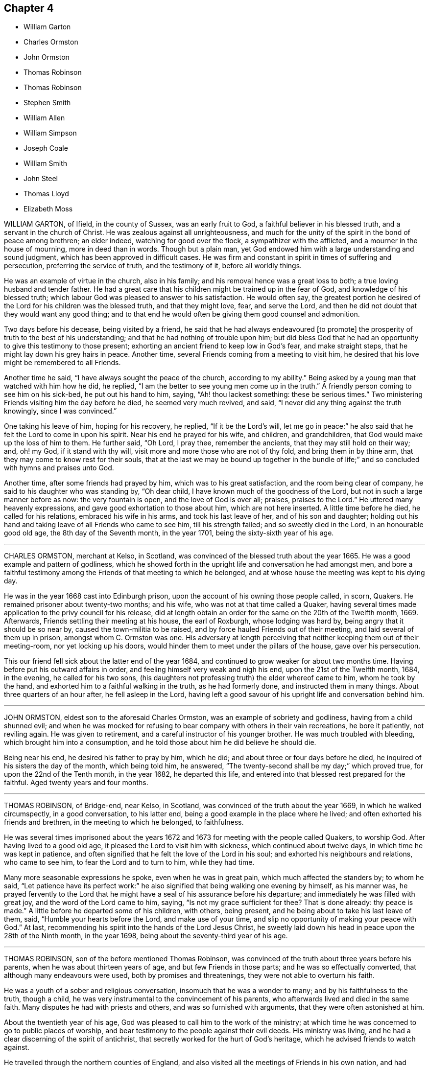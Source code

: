 == Chapter 4

[.chapter-synopsis]
* William Garton
* Charles Ormston
* John Ormston
* Thomas Robinson
* Thomas Robinson
* Stephen Smith
* William Allen
* William Simpson
* Joseph Coale
* William Smith
* John Steel
* Thomas Lloyd
* Elizabeth Moss

WILLIAM GARTON, of Ifield, in the county of Sussex, was an early fruit to God,
a faithful believer in his blessed truth, and a servant in the church of Christ.
He was zealous against all unrighteousness,
and much for the unity of the spirit in the bond of peace among brethren;
an elder indeed, watching for good over the flock, a sympathizer with the afflicted,
and a mourner in the house of mourning, more in deed than in words.
Though but a plain man,
yet God endowed him with a large understanding and sound judgment,
which has been approved in difficult cases.
He was firm and constant in spirit in times of suffering and persecution,
preferring the service of truth, and the testimony of it, before all worldly things.

He was an example of virtue in the church, also in his family;
and his removal hence was a great loss to both; a true loving husband and tender father.
He had a great care that his children might be trained up in the fear of God,
and knowledge of his blessed truth;
which labour God was pleased to answer to his satisfaction.
He would often say,
the greatest portion he desired of the Lord for his children was the blessed truth,
and that they might love, fear, and serve the Lord,
and then he did not doubt that they would want any good thing;
and to that end he would often be giving them good counsel and admonition.

Two days before his decease, being visited by a friend,
he said that he had always endeavoured +++[+++to promote]
the prosperity of truth to the best of his understanding;
and that he had nothing of trouble upon him;
but did bless God that he had an opportunity to give this testimony to those present;
exhorting an ancient friend to keep low in God`'s fear, and make straight steps,
that he might lay down his grey hairs in peace.
Another time, several Friends coming from a meeting to visit him,
he desired that his love might be remembered to all Friends.

Another time he said, "`I have always sought the peace of the church,
according to my ability.`"
Being asked by a young man that watched with him how he did, he replied,
"`I am the better to see young men come up in the truth.`"
A friendly person coming to see him on his sick-bed, he put out his hand to him, saying,
"`Ah! thou lackest something: these be serious times.`"
Two ministering Friends visiting him the day before he died, he seemed very much revived,
and said, "`I never did any thing against the truth knowingly, since I was convinced.`"

One taking his leave of him, hoping for his recovery, he replied,
"`If it be the Lord`'s will,
let me go in peace:`" he also said that he felt the Lord to come in upon his spirit.
Near his end he prayed for his wife, and children, and grandchildren,
that God would make up the loss of him to them.
He further said, "`Oh Lord, I pray thee, remember the ancients,
that they may still hold on their way; and, oh! my God, if it stand with thy will,
visit more and more those who are not of thy fold, and bring them in by thine arm,
that they may come to know rest for their souls,
that at the last we may be bound up together in the bundle of life;`"
and so concluded with hymns and praises unto God.

Another time, after some friends had prayed by him, which was to his great satisfaction,
and the room being clear of company, he said to his daughter who was standing by,
"`Oh dear child, I have known much of the goodness of the Lord,
but not in such a large manner before as now: the very fountain is open,
and the love of God is over all; praises, praises to the Lord.`"
He uttered many heavenly expressions, and gave good exhortation to those about him,
which are not here inserted.
A little time before he died, he called for his relations, embraced his wife in his arms,
and took his last leave of her, and of his son and daughter;
holding out his hand and taking leave of all Friends who came to see him,
till his strength failed; and so sweetly died in the Lord, in an honourable good old age,
the 8th day of the Seventh month, in the year 1701,
being the sixty-sixth year of his age.

[.asterism]
'''

CHARLES ORMSTON, merchant at Kelso, in Scotland,
was convinced of the blessed truth about the year 1665.
He was a good example and pattern of godliness,
which he showed forth in the upright life and conversation he had amongst men,
and bore a faithful testimony among the Friends of that meeting to which he belonged,
and at whose house the meeting was kept to his dying day.

He was in the year 1668 cast into Edinburgh prison,
upon the account of his owning those people called, in scorn, Quakers.
He remained prisoner about twenty-two months; and his wife,
who was not at that time called a Quaker,
having several times made application to the privy council for his release,
did at length obtain an order for the same on the 20th of the Twelfth month, 1669.
Afterwards, Friends settling their meeting at his house, the earl of Roxburgh,
whose lodging was hard by, being angry that it should be so near by,
caused the town-militia to be raised, and by force hauled Friends out of their meeting,
and laid several of them up in prison, amongst whom C. Ormston was one.
His adversary at length perceiving that neither keeping them out of their meeting-room,
nor yet locking up his doors, would hinder them to meet under the pillars of the house,
gave over his persecution.

This our friend fell sick about the latter end of the year 1684,
and continued to grow weaker for about two months time.
Having before put his outward affairs in order,
and feeling himself very weak and nigh his end, upon the 21st of the Twelfth month, 1684,
in the evening, he called for his two sons,
(his daughters not professing truth) the elder whereof came to him,
whom he took by the hand, and exhorted him to a faithful walking in the truth,
as he had formerly done, and instructed them in many things.
About three quarters of an hour after, he fell asleep in the Lord,
having left a good savour of his upright life and conversation behind him.

[.asterism]
'''

JOHN ORMSTON, eldest son to the aforesaid Charles Ormston,
was an example of sobriety and godliness, having from a child shunned evil;
and when he was mocked for refusing to bear company with others in their vain recreations,
he bore it patiently, not reviling again.
He was given to retirement, and a careful instructor of his younger brother.
He was much troubled with bleeding, which brought him into a consumption,
and he told those about him he did believe he should die.

Being near his end, he desired his father to pray by him, which he did;
and about three or four days before he died,
he inquired of his sisters the day of the month, which being told him, he answered,
"`The twenty-second shall be my day;`" which proved true,
for upon the 22nd of the Tenth month, in the year 1682, he departed this life,
and entered into that blessed rest prepared for the faithful.
Aged twenty years and four months.

[.asterism]
'''

THOMAS ROBINSON, of Bridge-end, near Kelso, in Scotland,
was convinced of the truth about the year 1669, in which he walked circumspectly,
in a good conversation, to his latter end,
being a good example in the place where he lived;
and often exhorted his friends and brethren, in the meeting to which he belonged,
to faithfulness.

He was several times imprisoned about the years 1672
and 1673 for meeting with the people called Quakers,
to worship God.
After having lived to a good old age, it pleased the Lord to visit him with sickness,
which continued about twelve days, in which time he was kept in patience,
and often signified that he felt the love of the Lord in his soul;
and exhorted his neighbours and relations, who came to see him,
to fear the Lord and to turn to him, while they had time.

Many more seasonable expressions he spoke, even when he was in great pain,
which much affected the standers by; to whom he said,
"`Let patience have its perfect work:`" he also signified
that being walking one evening by himself,
as his manner was,
he prayed fervently to the Lord that he might have
a seal of his assurance before his departure;
and immediately he was filled with great joy, and the word of the Lord came to him,
saying, "`Is not my grace sufficient for thee?
That is done already: thy peace is made.`"
A little before he departed some of his children, with others, being present,
and he being about to take his last leave of them, said,
"`Humble your hearts before the Lord, and make use of your time,
and slip no opportunity of making your peace with God.`"
At last, recommending his spirit into the hands of the Lord Jesus Christ,
he sweetly laid down his head in peace upon the 28th of the Ninth month,
in the year 1698, being about the seventy-third year of his age.

[.asterism]
'''

THOMAS ROBINSON, son of the before mentioned Thomas Robinson,
was convinced of the truth about three years before his parents,
when he was about thirteen years of age, and but few Friends in those parts;
and he was so effectually converted, that although many endeavours were used,
both by promises and threatenings, they were not able to overturn his faith.

He was a youth of a sober and religious conversation,
insomuch that he was a wonder to many; and by his faithfulness to the truth,
though a child, he was very instrumental to the convincement of his parents,
who afterwards lived and died in the same faith.
Many disputes he had with priests and others, and was so furnished with arguments,
that they were often astonished at him.

About the twentieth year of his age,
God was pleased to call him to the work of the ministry;
at which time he was concerned to go to public places of worship,
and bear testimony to the people against their evil deeds.
His ministry was living, and he had a clear discerning of the spirit of antichrist,
that secretly worked for the hurt of God`'s heritage,
which he advised friends to watch against.

He travelled through the northern counties of England,
and also visited all the meetings of Friends in his own nation,
and had several sights of things to come, some of which he saw come to pass;
and also had a vision of his own death two years before he died.
He was visited with sickness, which continued about seventeen weeks,
and in all that time he was not heard to repine, or speak frowardly,
though his sickness was attended with much exercise.
Many times he sung praises to the Lord, to the affecting of others who heard him;
and declared that he valued not the pains and trouble of
his body if it was the Lord`'s will so to try him;
but that the Lord`'s everlasting truth might be raised over all;
and all lets and hindrances be taken out of the way,
and he to feel preservation in the truth, to the end of his days.
With many more good expressions.

The night before he died, he entreated his parents not to repine at the Lord`'s doing,
saying it was his will to remove him from the evil to come.
After a little silence his father asked him if he
had any thing more upon his mind to say;
he answered, "`Little more, but that all might be kept faithful who profess the truth,
the precious truth.`"
And farther said, "`Let me rest, I have done, I have done;`" and fell asleep,
and slept till about break of day,
and then departed this life on the 2nd of the Eighth month, in the year 1678,
about the twenty-third year of his age.

[.asterism]
'''

STEPHEN SMITH was born the 19th of the Seventh month, 1623.
He received the truth in the love of it in the year 1665,
and gave up to obey and walk therein.
He truly loved God`'s faithful messengers and people,
how despised and suffering soever they were; and he suffered with them,
both in person and estate, by imprisonment and spoil of goods,
for his tender conscience and testimony on behalf of Christ Jesus.

He was a man fearing God, and of good report in that county,
being an exemplary preacher of righteousness in his conversation,
and one truly kind and ready to do good in his day.
God also endued him with a living ministry and experimental
testimony to tell of his goodness,
and speak of his praise to others, from an inward sense thereof in himself,
and to the comfort and encouragement of many who heard.
He travelled in divers parts of the nation, in the work and service of God,
in the gospel of his Son.

In the time of his sickness, when he was in the greatest extremity of weakness,
he often declared of the lovingkindness of the Lord God,
by which he was upheld above the fear of death.
To several who came to visit him on his sick-bed, he said,
it was a blessed and heavenly thing to have the mind clear and holy,
free from all troubles and cumbers of this world, as he said his mind was,
having all given up to the will of the Lord, that it might be truly done on earth,
as it is in heaven; adding,
"`O what a blessed and heavenly habitation is this for the soul of man to rest in,
which I have a full assurance of!`"

At another time, one who came to see him he exhorted to dread and fear the Lord God,
and to repent of all,
whatsoever that holy and pure witness in his conscience makes manifest to be evil,
if happily he might find mercy with the Lord; which will be better to thee (said he),
than all the world besides.
A little after came into the chamber another person,
and the power of the Lord being with him, he was refreshed in his spirit,
and he desired the said person to fear the Lord,
that thereby she might be preserved out of all evil; and added,
"`Love the truth above all, for the truth is a very precious thing;
and be sure keep low and humble to it,
and be not high-minded nor exalted above the pure witness of God in thy conscience,
for that would be hurtful.`"

Another time, in remembrance of the tender dealings of the Lord to him,
he said to his sons, who were present, "`My days are very near drawing to an end;
and though my father and mother cast me off when I was a little lad,
the Lord hath always preserved me, and his blessings did always attend me,
having been often in many great dangers, both by sea and land.
Having my mind sober and chaste to God,
and having the fear of the Lord placed in my heart, by which I was preserved out of evil,
I did the thing that was right in the sight of the Lord,
so that I found favour of the Lord, and gained the love and favour of people,
in dealing justly and truly with all people, not wronging any man.`"
This he gave in charge to his sons,
that they might always be kept sober and chaste in their minds,
having always regard to the fear of the Lord placed in their hearts,
that thereby they might be preserved out of evil,
doing always that which is just and right;
and to be sure to be courteous and kind to all, loving the good in all,
and bearing their testimony against the evil in all, wheresoever it did appear.

He farther said, "`And whensoever you go about that which is weighty,
take counsel of good and sound Friends,
so that all things may be done to the glory and honour of the Lord and his blessed truth,
in which your blessings are all yea and amen.`"
He moreover advised his sons, saying, "`Do not run into the cumbers of the world,
but wait upon the Lord, and he will find out a way for you in his time;
for the Lord is calling, and taking me out and from all troubles and cumbers,
and from the evil that is coming upon this wicked world, in a good time,
wherein I am assured of that sound and perfect peace,
wherein my soul will rest with the Lord forever; so that I have no more to do now,
but desire the Lord to make my passage easy to my heavenly rest.`"

A little before his departure, being filled with the spirit,
he praised and magnified God, and prayed, saying, "`Lord, and dearest God,
oh! assist in this heavenly passage from death to life;`" and soon after said,
"`Now I am going into my sweet sleep;`" and immediately and innocently
laid down his head in perfect peace with the Lord,
the 22nd of the Seventh month, in the year 1678, at his house, near Guildford, in Surrey,
aged fifty-five years and three days.

[.asterism]
'''

WILLIAM ALLEN, of Earls Colne, in the county of Essex,
received the blessed truth in the year 1654,
and the power of the Lord made a speedy change in him.
Soon after, he had a dispensation of the gospel of Christ Jesus given to him from God,
and he was stirred up with zeal in his soul against the false ways, worships,
superstitions, and profaneness of those times;
which zeal for God produced living testimonies from him,
in divers towns and places where he travelled, against those things which were evil,
which sometimes occasioned him to come under hard sufferings, bonds and imprisonments.

In these he behaved himself as a faithful and courageous soldier of Christ Jesus,
and a good example to his fellow-sufferers, preaching the gospel of peace,
both in life and doctrine, and stopped the mouths of gainsayers.
This had a sweet and comfortable effect upon many,
who were reached in their consciences by his testimony and ministry,
and by his innocent conversation;
so that they embraced the truth he preached and suffered for,
and became heirs of the salvation of God, to their everlasting comfort,
and the furtherance of the gospel.

He was of severe carriage to such as made profession of truth,
and walked not with a straight foot in the gospel;
but he was very tender over all such as were young,
and under exercise about their inward condition,
and sometimes spoke effectually to their conditions,
to the easing of their afflicted spirits.
He was an example in the county where he lived,
encouraging Friends to observe the good order of the truth,
and to keep the gospel void of offence; not exalting himself above his brethren,
but carried a good respect to them, and to their counsel and judgment.

He served the Lord Jesus Christ, and his church and people,
without weariness to the end of his days;
and would lament those who sat themselves down at ease,
and would often say that a terrible day would overtake them who were at ease in Zion.
In the time of his health, when he was able to go abroad and visit Friends, he would say,
"`God hath made me a huntsman,
and I must visit many of them who are in their holes and caves;
I must be clear of their blood:`" and would relate
the sore travails and pangs that he had for some,
which often made his soul very sorrowful.

His labours in the gospel were chiefly in the counties of Norfolk, Suffolk, Cambridge,
and Essex; and for his testimony to the truth he was imprisoned in Colchester castle,
where he was instrumental to gain divers to the truth.
He was also imprisoned at Cambridge, and at Ely, and Lynn in Norfolk,
and many were turned to God by his ministry.
He was a diligent labourer in the Lord`'s vineyard for about twenty-four years,
and the last year and a half of his time he was much
afflicted with bodily weakness and sickness;
but he would often say that he was content with the will of his Father.

In the time of his sickness he showed the meekness
and patience of Christ which dwelt in him;
but the Lord, in due time, seeing his exercise to be enough, put a period to his days.
He was filled with the peace of God to the last, so that he said he could shout for joy,
but that he wanted strength of body; and which, he said,
was but an earnest of what he should more fully enjoy
when his earthly tabernacle was dissolved.
He spoke largely of the enjoyment of the glory of God in his soul,
and of the assurance he had of eternal life;
some of his expressions in his sickness were as follows:
"`The earth is filled with the glory of the Lord: praises, praises unto my God,
who reigns over all, over all.
He hath redeemed my soul from the grave, and my life from the horrible pit.
He hath plucked my feet out of the mire and clay.
Glory, glory be given unto thy great name, oh! my good God.
As for my part I have fought the good fight, and have kept the faith;
and a large share of the glory of my God is sealed in my soul.
It is but an earnest that I have here of that crown of life
and glory which my Father hath in store for me.`"

Concerning his sickness, he said,
"`It hath pleased the Lord to exercise me as he did Job,
for the trial of my faith and patience.
I have trodden his steps these twelve months.
A full reward thou hast given me of life and glory.
Oh! my good God, how good art thou to me!
I have received abundance of good at thy hand, and shall not I receive a little evil?
Blessed be thy name for thy goodness.
My cup overflows, I cannot utter it;`" and so continued,
often speaking of the glory of the Lord, and the immortality that rested upon him.
He charged friends to be faithful,
that the dread of God might always rest upon their hearts,
that they might answer his love, in yielding obedience to his requirings; and then,
if they met with exercises for the trial of their faith, yet the Lord would be with them,
if they abode faithful to the end; and the same crown of life they should enjoy,
which he had assurance of.

"`Therefore,`" said he, "`watch, and keep your garments, and oil in your vessels,
that you may be ready to enter with the bridegroom.
But as for those that continue in hypocrisy and disobedience,
and shun the cross of Christ, and neglect to work while it is day,
the night will come upon such unawares,
and the foolish virgins`' state they will be found in;
and though they may desire oil of the wise, the wise will have none to spare;
but the door will be shut upon such, and misery will be their portion.
He also gave good counsel to his two daughters, saying there was a blessing for them,
for their father`'s sake, if they would bow to truth, and abide faithful therein.`"

He longed to haste away; but was also willing to wait God`'s pleasure.
More was spoken by him as friends came to visit him, and as his strength would permit,
which was not taken in writing.
After his speech grew low he could not well be heard,
and seemed for some hours as if he was departing.
At last he said to a friend, "`I was almost gone, but I cannot go yet;
there is some secret counsel of God in it.`"
After some little time, more friends coming in, he was, beyond outward likelihood,
enabled to declare much to them, exhorting them to faithfulness, and said,
"`I am glad to see my friends about me.
I go to my God and your God, my Father and your Father.
My bosom is full of love to all my Father`'s children;`" and then said, "`Now,
Lord Jesus, how acceptable is it to leave all the world,
and be gathered up to thee:`" and so, committing his spirit to the Lord,
soon fell asleep.

His end was honourable, and he is crowned with immortality and eternal life,
and he left the world in a good age, having attained to about sixty-three years.
He died the 21st of the Eleventh month, in the year 1679, at Earls Colne,
in the county of Essex.

[.asterism]
'''

WILLIAM SIMPSON, born in Lancashire, where he also received the truth,
was a faithful minister and prophet of the Lord,
and was much concerned in going through markets and towns,
and to great men and magistrates, and priests`' houses, and public places of worship,
declaring against their false worship, and evil ways and works;
and was often imprisoned for the truth,
and underwent cruel and hard sufferings by the jailers.
He was moved of the Lord to go at several times, for the space of three years,
barefoot through markets, courts, cities and towns, and to priests`' houses,
as a sign to the people; telling them so should they be stripped, as he was.

Sometimes he was moved to put on hair sackcloth, and to besmear his face black,
and to tell them so would the Lord besmear all their religion.
Great sufferings did this poor man undergo; many sad blows, and sore whippings,
with staves, and wands, and thorn-bushes, coach-whips, and horse-whips, on his bare body.
This was before king Charles the Second came in;
that that generation might have taken warning, and they would not,
but rewarded his love with cruel usage: only the mayor of Cambridge did nobly to him,
for he put his gown about him, and took him into his house.

In the year 1670 he went to Barbados, in company with that faithful servant of God,
John Burnyeat, to preach the gospel of Christ Jesus in that island;
and after they had some service for God there, he was taken sick of a fever,
in which time he felt great peace and consolation of the spirit.
After he had been sick several days, he signified to Friends about him that he should die.
In the observation of his submission and innocent behaviour on his sick-bed,
some shed tears; and he taking notice of it,
tenderly desired that they should not be grieved.
Growing weaker, and his voice low, he said to those about him, "`Friends, be noble,
and do not hinder me in my passage, for I am an innocent man.`"
Being asked whither he would go, he said,
"`I must pass away;`" and by what more was said at that time,
Friends were assured that his heart was wholly fixed upon the Lord.

A few hours before he died, a person came to visit him who had not been, though invited,
at any meeting William had been at in the island,
and taking him by the hand asked him how he did; he answered,
"`I am a very sick man;`" and looking towards the man,
he was endowed with the power and spirit of the Lord,
by which he marvellously preached the glorious gospel of our Lord Jesus Christ,
for about a quarter of an hour, praising and magnifying the Lord;
which was so contrary to the expectations of those about him,
(considering the circumstances of his weak condition,) that it caused amazement,
trembling, and tears.

He preached the doctrine of perfection, and freedom from sin on this side the grave,
exhorting friends to be valiant for truth upon earth;
and that they should not be again entangled with the yoke of bondage;
but to stand fast in the liberty wherewith Christ hath made them free;
that every bond and yoke might be broken, and that which is pure and holy,
of the Lord God, might go free in all; that God might be glorified and honoured,
and they preserved in the day of trial, which must come upon all flesh;
and so to grow from grace to grace, and from strength to strength,
and from one degree of holiness unto another,
and that a daily growth might be witnessed in all.
Farther saying, "`O friends! it is the life that the Lord looks at;
for he that hath the Son hath life; and he that hath not the Son hath not life.
Examine yourselves; no Son, no life; without the Son,
without life:`" and thus he declared wonderfully,
often praising and glorifying God after this manner;
--"`Oh! all that is within me praise and magnify the Lord God,
who is worthy forever and ever of all glory.
Everlasting praises to the God of my life, who is only worthy, and lives over all,
and is above all, God blessed forever.
Amen.`"

About three hours after he had given this testimony,
he departed this life in much quietness, being the 8th day of the Twelfth month,
in the year 1670, and was honourably buried in a garden belonging to Richard Forstal,
at Bridge-town, in Barbados.

[.asterism]
'''

JOSEPH COALE, of Reading, in the county of Berks,
a young man about nineteen years of age,
was convinced of truth in the breaking forth of God`'s blessed day in our age.
When the ministers of Christ Jesus our Lord came to Reading,
he was one of the first that received their testimony,
and was one of the first in the county of Berks that
suffered imprisonment on the truth`'s account.
In the year 1655 he was committed to the counter in Reading, by Henry Frewin, justice,
and afterwards to the jail, for declaring, in the public place of worship,
that Cain`'s sacrifice was not accepted, but was an abomination to the Lord.

He preached the everlasting gospel, and the day of God`'s visitation to the world;
and his ministry was effectual,
not only for the convincement but also for the establishment and confirmation of many,
he being experienced in the work and dealings of the Lord God,
and also of the wiles and baits of the enemy of the souls of mankind;
a faithful witness-bearer to the truth,
not in words only but in life and conversation also;
walking in innocency and lowliness of mind, in which he was a good example and pattern,
as became the gospel of Christ Jesus.

Being delivered out of prison, he was moved, in the year 1656,
to travel abroad in the west of England,
to visit his friends and brethren who were prisoners
for the truth in Launceston jail in Cornwall,
where, at that time, our dear Friend George Fox was also a prisoner, with other Friends.
In compassion to their sufferings he was conscientiously concerned to lay before
justice Anthony Nichols the cruelty of the jailor towards his friends,
carrying also with him a letter from George Fox to the said justice; who,
instead of relieving the oppressed,
committed the said Joseph Coale to the rest of his friends at Launceston as a vagrant.

He lay there many months, after he was fined at the assize,
for the most part in a wretched place called Doomsdale, where they used to put murderers,
after they were condemned to die.
It was so noisome that it was observed few who went in ever came out in health;
and the filth of the prisoners, that from time to time had been put there,
had not been carried out, as the people said, for many years; so that it was like mire,
and in some places to the top of the shoes in water, etc.
The jailor would not let Friends clean it,
neither would he let them have beds or straw to lie on.
Being released, he went on farther westward to visit Friends,
but was committed by justice Ceely again to Launceston jail as a wanderer,
where he lay three months.

In the year 1657, he being with other Friends met to worship God, near Penryn,
in Cornwall, captain Fox, governor of Pendennis-Castle, with a troop of horse,
came and abused Friends in a wicked manner, and Joseph was much beaten,
and some of his blood shed, to the hazard of his life.
He was also afterwards, for declaring truth in the public place of worship at Exeter,
fallen upon by the rude people, and haled by the hair of the head,
and had to the town-hall, and from thence to jail, a very filthy place;
and they put a great pair of double irons upon one of his legs,
and ordered the jailor not to let him have any bed nor straw to lie upon;
but the next week he was set at liberty.

In the same year he was committed to Dorchester jail for
exhorting people to repentance in the market-place at Lyme,
and for declaring truth in the steeple-house at Bridport.
In 1661 he was again imprisoned at Exeter for not swearing;
being taken from a peaceable meeting, and tendered the oath.
Many other times he hazarded his life for the testimony of the blessed truth, in stocks,
and stonings, and divers other hardships and difficulties.
He was once in Ireland with Edward Burrough, in the service of the gospel.

Last of all, he was committed to the jail of Reading, on the 13th of the Fifth month,
1664, by William Armourer, a justice of the peace, because,
for conscience-sake towards the Lord, he could not break his command, who had said,
"`Swear not at all.`"
After six years being shut up in prison, and much deprived of common air to breathe in,
he was greatly impaired in his health.
In the time of his sickness,
he gave forth many heavenly exhortations to Friends who came to visit him;
and this was his faith, which he declared on his dying bed, saying,
that the light of that glorious everlasting day of the Lord,
which is broken forth in this our day, shall never be extinguished,
notwithstanding all that men can do: "`And though,`" said he,
"`it may be in the hearts of men to destroy and root out, if it were possible,
the righteous from off the earth, yet the Lord doth not intend so,
neither is it in his heart to suffer it so to be,
but to exalt his own name and kingdom over all;
and the wrath of man shall turn to the glory of God, and the rest he will restrain.`"

Death was made easy to him;
and near his departure he bid one of his fellow-prisoners farewell,
and resigned up to him that office of love and care
which he exercised amongst his brethren and sisters,
in bonds for the truth`'s sake.
Being filled with heavenly love and life, and fully satisfied,
he laid down his head in peace,
and full assurance of everlasting rest and joy in the Lord.
Aged about thirty-four years.

[.asterism]
'''

WILLIAM SMITH, born at Besthorp, in Nottinghamshire,
was formerly a pastor of an Independent congregation,
and lived after the strictest manner of that people,
and was convinced of God`'s everlasting truth about the year 1658.
He was a faithful labourer in the gospel, and many were turned unto God by his ministry;
for he approved himself a minister of Christ Jesus, in tumults, in labours, in travails,
in watchings, in necessities and distresses,
which came upon him through the often spoiling of his goods,
and long and tedious imprisonments of his body.
For refusing to pay tithes to an impropriator,
he was kept close prisoner one time twenty-one weeks among felons,
in a dungeon in Nottingham jail;
and another time he had the value of forty-two pounds taken from him,
at the same time he was in prison for seven pounds, demanded by Dove Williamson,
priest of Elton.

Indeed, many were his sufferings for his testimony to the truth,
which for brevity sake are omitted; all which he patiently endured,
as seeing him who is invisible, that he might hold fast faith and a good conscience.
In the times of his imprisonment he wrote several useful books,
which remain in the printed collection of his writings.
When he was at liberty he travelled abroad,
to the nourishing and strengthening of them who did believe.
Though he was often visited by sickness, he was kept in much patience and contentment;
and much of the power and presence of God appeared in him many times,
when he was in great weakness of body, to the admiration of the beholders.

In his last sickness, he was a great comfort to them who visited him,
being a living man in the life of truth.
After he had been ill seven weeks, his pains began to cease,
yet he continued in weakness; but other distempers came upon him,
which he bore with great patience.
Waiting quietly, and having his mind retired, he spoke little till one evening,
when many Friends being in the room, sitting in silence, and he in his bed,
he turned towards them, and plentifully declared of the great love of God:
and Friends were much refreshed and tendered.
He also testified of a large portion which he had in life eternal;
and then he spoke to Friends to be mindful of truth, and of their service therein,
more than of their daily food; and so committed them to the grace of God.

The day before he was taken away he called for all his children, who were six or seven,
and tenderly exhorted them to keep in the fear of God, and to love the truth,
and God would be a father and portion to them.
The next day he departed this life, being the 9th of the Eleventh month, in the year 1672.

[.asterism]
'''

JOHN STEEL, of Cumberland, was brought to the knowledge of the truth in the year 1654,
and was obedient thereunto;
and the Lord gave him a public testimony to bear not long after he was convinced,
which continued with him to the end of his days.
He was a man of an excellent spirit,
and clear in discerning the states and conditions of many,
to whom he was made very serviceable by good counsel, wholesome advice and instruction.

His manner in public testimony was to deliver himself in few words, and not often,
yet very weighty and profound.
He was severe against deceit and wrong spirits,
but very willing always to encourage the well-doers;
a good example in conversation in his family, and abroad amongst men,
as well as in the church.

When he was first taken sick he said to his wife, "`I must leave thee;`" she replied,
"`My dear, why art thou of that belief?`"
He answered, "`It is my belief, and that I shall be well,
and get to the place of pleasantness that I have been travailing for above these twenty
years;`" exhorting her to take heed to the pure light wherewith she was enlightened,
"`for,`" said he, "`it is the way, and there is not another.`"
He bore a living testimony on his dying-bed, in the name and power of the Lord,
to several who came to visit him, both Friends and other people, exhorting, warning,
and reproving, as he was moved of the Lord.

The day before he died, several Friends being come to see him,
he bade them sit down and mind well what he said;
and he uttered many very weighty sayings, which were not written down;
but this was remembered, that he said,
"`None could die the death of the righteous but they that lived the life of the righteous.
Though death may seem hard to some, it doth not seem hard to me;
for I feel my passage sweetened this day.`"
He exhorted Friends to keep the unity, and beware of a wrong spirit, and then said,
"`I have little more to Friends, but it may be I have something to say to others.`"

After a little time he desired several of his neighbours, who were not called Quakers,
to be sent for, and most of them being come, the power of the Lord came upon him,
and he said,
"`I am not ashamed this day to say the spirit of the Lord
is upon me;`" and so declared to them several weighty things,
and said, "`Though some of you have been long in a profession of religion,
if the question were put to you, What is the guide of your minds?
I believe you will be put to a stand for an answer.`"
Some of their hearts were so reached that they wept.
A few hours before he died, he uttered many heavenly expressions in prayer to the Lord,
to the great refreshment of the standersby.
Thus the Lord, who alone is worthy of praise, accompanied him by his power to the last.

He was convinced of truth in the year 1654, and died in Cumberland, in 1680.

[.asterism]
'''

THOMAS LLOYD formerly dwelt at a place called Macemore, in Montgomeryshire, in Wales.
In his young days he was brought up at the university of Cambridge,
and afterwards removed with his family to Pennsylvania,
where he was president and deputy-governor of that province several years;
and in the last part of his time he had his share with other friends in the exercises
occasioned through the contention of George Keith with Friends in that country.

Being taken sick, and near his end, he said to Friends about him, "`Friends,
I love you all.
I am going from you, and I die in unity and love with all faithful Friends.
I have fought a good fight, I have kept the faith,
which stands not in the wisdom of words, but in the power of God.
I have fought, not for contention and strife, but for the grace of our Lord Jesus Christ,
and the simplicity of the gospel.
I lay down my head in peace, and desire you may all do so: friends, farewell all.`"

He farther said to Griffith Owen, a Friend who was then intending for England,
"`I desire thee to mind my love to Friends in Old England,
if thou livest to go over to see them.
I have lived in unity with them, and do end my days in unity with them,
and desire the Lord to keep them faithful unto the end,
in the simplicity of the gospel.`"
After a few days`' sickness, he departed this life on the 14th of the Seventh month,
in the year 1694, aged about forty-five years, leaving six children behind him,
and was buried in Friends`' burial-ground in Philadelphia, in Pennsylvania.

[.asterism]
'''

ELIZABETH MOSS, daughter of Thomas Monk of South Liverton Hall in Nottinghamshire,
whose mother afterwards married Samuel Watson of Knight Stainforth,
in the county of York, and late wife of Thomas Moss, merchant in London,
was educated under a tender, zealous, and religious mother,
who brought her up in the nurture and admonition of the Lord;
and she was a dutiful and obedient child.
When she grew up, and came to receive the truth, she gave up to it,
and continued faithful therein to the end.
She was exemplary in her family, and took great pains to instruct her servants,
that she might bring them to a sense of their dangerous condition without a Saviour.

She was a great lover of retirement, and much given to prayer, contemplation,
reading of the Holy Scriptures, and spent much of her time alone in her chamber;
so that frequently, when her husband returned home from his affairs abroad,
he found her weeping; upon which he has sometimes said to her,
"`If some persons saw thee at these times,
they might think thou wast under discontent:`" her answer was, "`No, my dear,
there is nothing at all of that;
but the Lord`'s power and presence hath broken my heart and tendered my spirit,
in a living sense of his goodness and tender dealings towards me.
I can say he is truly good to my soul,
and I have tasted of the incomes of his heavenly love and life.
I heartily wish that all who make profession of the blessed truth, were enjoyers with me,
for my soul hath been overcome with his love; and although I have lost all my children,
and many of my near relations, yet is the Lord pleased to sweeten all my afflictions,
and make hard things easy to me.`"

She was indisposed some time before she kept her chamber,
and her sickness increasing upon her,
she was advised to remove out of the city for the recovery of her health, which she did,
and was some time at Shacklewell.
But notwithstanding, she grew worse; and being sensible that her end drew near,
she sent for Samuel Waldenfield, George Whitehead, and some other Friends,
that she might see them before she died.
The day before she died, Samuel Waldenfield and John Field coming to visit her,
she was much revived, and spoke to this purpose, as followeth,
directing her speech to Samuel Waldenfield.

[.embedded-content-document.testimony]
--

I had a desire to see thee,
and to invite thee to my burial, (she having sent for him the day before;)
but I hope, (said she to John Field,)
thou wilt not take it amiss that I spoke first to Samuel,
for I did not know of thy coming.
Thy visit being altogether free, I kindly accept of it as freely,
and desire thee also to be at my burial.
Though I did not know that I should have seen the light of another day,
yet the Lord having spared me, I am glad to see your faces,
that I may tell you how good and gracious the Lord hath been to my soul;
for I can truly say, I have sought him with many tears, in my secret chamber,
and poured out my soul unto him; and said, O Lord,
do thou come down and tabernacle in me, and take up thy abode with me.
For I testify Jacob`'s seed hath wrestled with God for a blessing, and hath prevailed;
and now he is become my portion, and the lot of my inheritance forever.
He hath poured of the oil of joy into my sorrowful soul,
and hath fed me with the finest of the wheat,
and with honey out of the rock hath he sustained me,
and the sting of death is taken away.

I say, my dear friends, I have not the work to do now, I bless my God for it,
but am ready to be dissolved; and I do freely resign my life to my God.
I remember my dear and tender mother, who was a woman that truly feared him,
and her prayers and petitions were often put up to the Lord,
on the behalf of her offspring; and we have reaped much benefit thereby.
I have blessed the Lord many a time that ever I was born of her.
I speak not these things boastingly; no, for what am I but a poor lump of clay?
But only to extol the powerful name and goodness of my God,
who hath been so bountiful and gracious to me,
for there is forgiveness and mercy with him, that he may be feared.

Therefore be encouraged to keep faithful to the Lord,
all that are within the hearing of my voice, both husband, friends, and servants.
I exhort you all, do justly, love mercy, and walk humbly with your God,
that so it may be said unto us all, "`Come, ye blessed of my Father;`"
which is what my soul hath desired, and that I might never hear that dreadful sound, "`Go,
ye cursed.`"
The Lord hath answered my desire this day, and hath loosed my tongue,
that was ready to cleave to the roof of my mouth,
and hath strengthened me to praise his great and honourable name.
Oh! praise the Lord with me, my friends, and pray for me,
as I shall do for you whilst I have breath,
that I may be preserved and kept in patience to the end;
for it is they that hold out to the end that shall be saved.
And though I have a dear and tender husband,
and want for nothing that is convenient for me, yet I can freely part with all.
I hope the Lord will preserve him near to himself to the end of his days.

--

Cornelius Mason coming in, she said,
"`Remember my dear love to thy wife and dear children; she hath been kind in visiting me,
and we have lived in much love and friendship together.
I truly desire the Lord may keep you faithful to himself to the end of your days;
and now I am comforted, and can say, Lord, here I am before thee,
do with me as it seemeth good in thy sight.`"
This is the substance of but part of what she said,
for she continued a considerable time speaking of
the mercies and dealings of God to her soul,
and praising him for the same, to the comfort of those present.
Samuel Waldenfield spoke a few words,
and returned praise and thanksgiving to the Lord for his
endless love and tender mercies to his servants and people;
during which she was filled with heavenly joy, and spoke some words afterwards,
desiring her dear love might be remembered to all faithful Friends, with whom, she said,
she was in perfect unity; and so parted with them in much sweetness,
love and satisfaction.

Soon after came our friend George Whitehead, whom she had desired to see,
and she was refreshed and comforted to see him; and said, "`Dear George,
I am glad to see thee, having always had much love and respect for thee,
thou having been at my father`'s house, and known my mother well.
Though I am weak of body, yet the Lord hath comforted me with his living presence,
and death is no terror to me;
but I am freely resigned and given up into the hand
of my God;`" with much more to the same effect.

Being much spent with the other Friends, she could not raise her voice as she did before;
but with love and sweetness, and a smiling countenance,
spoke of the goodness of the Lord to her soul,
and recommended her counsel to those that were present,
that they might not leave that work to do,
but labour to make their calling and election sure,
before they were cast upon a bed of languishing, as she was upon;
but through the love of her heavenly Father, she was waiting for her change,
and desired that she might hold out to the end in true patience.
She desired George Whitehead also to be at her burial,
and after he had spoken a few words in prayer and supplication on her behalf,
she parted with him in much love and unity.
Afterwards she said, "`O that I had wings like a dove! for then would I fly away,
and be at rest:`" with many other living and heavenly expressions.

These things are written,
not only for the comfort but encouragement of those who are yet behind,
to love the Lord above all, and follow him fully,
that he may not forsake them in the day of distress.
This Friend often said the eternal God was her refuge,
and underneath was the everlasting arm of his power,
to uphold and lift up her head above the floods of
temptations and trials that she met withal;
by which she was enabled to sound forth praises,
and humble thanksgiving to his holy and blessed name.

She departed this life the next day, being the 3rd day of the Second month,
in the year 1702, aged about thirty-nine years,
and was buried at Friends`' burial ground in Bunhill-fields, London.

[.the-end]
END OF THE SECOND PART
